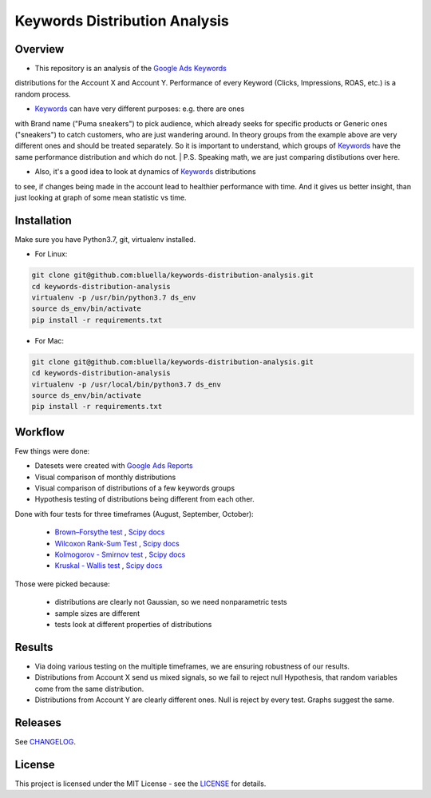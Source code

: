 ====================
Keywords Distribution Analysis
====================

Overview
===========

- This repository is an analysis of the `Google Ads <https://ads.google.com/>`_ `Keywords <https://support.google.com/google-ads/answer/6323?hl=en>`_
distributions for the Account X and Account Y. Performance of every Keyword (Clicks, Impressions, ROAS, etc.) is a random
process.

- `Keywords <https://support.google.com/google-ads/answer/6323?hl=en>`_ can have very different purposes: e.g. there are ones
with Brand name ("Puma sneakers") to pick audience, which already seeks for specific products or Generic ones ("sneakers")
to catch customers, who are just wandering around. In theory groups from the example above are very different ones and should
be treated separately. So it is important to understand, which groups of `Keywords <https://support.google.com/google-ads/answer/6323?hl=en>`_ have
the same performance distribution and which do not.
| P.S. Speaking math, we are just comparing distibutions over here.

- Also, it's a good idea to look at dynamics of `Keywords <https://support.google.com/google-ads/answer/6323?hl=en>`_ distributions
to see, if changes being made in the account lead to healthier performance with time. And it gives us better insight, than
just looking at graph of some mean statistic vs time.


Installation
===========

Make sure you have Python3.7, git, virtualenv installed.

- For Linux:

.. code-block:: bash

    git clone git@github.com:bluella/keywords-distribution-analysis.git
    cd keywords-distribution-analysis
    virtualenv -p /usr/bin/python3.7 ds_env
    source ds_env/bin/activate
    pip install -r requirements.txt

- For Mac:

.. code-block:: bash

    git clone git@github.com:bluella/keywords-distribution-analysis.git
    cd keywords-distribution-analysis
    virtualenv -p /usr/local/bin/python3.7 ds_env
    source ds_env/bin/activate
    pip install -r requirements.txt


Workflow
========

Few things were done:

- Datesets were created with `Google Ads Reports <https://support.google.com/google-ads/answer/6201327?hl=en>`_

- Visual comparison of monthly distributions

- Visual comparison of distributions of a few keywords groups

- Hypothesis testing of distributions being different from each other.

Done with four tests for three timeframes (August, September, October):

    - `Brown–Forsythe test <https://en.wikipedia.org/wiki/Levene%27s_test>`_ , `Scipy docs <https://docs.scipy.org/doc/scipy-0.14.0/reference/generated/scipy.stats.levene.html>`_

    - `Wilcoxon Rank-Sum Test <https://en.wikipedia.org/wiki/Wilcoxon_signed-rank_test>`_ , `Scipy docs <https://docs.scipy.org/doc/scipy/reference/generated/scipy.stats.wilcoxon.html>`_

    - `Kolmogorov - Smirnov test <https://en.wikipedia.org/wiki/Kolmogorov%E2%80%93Smirnov_test>`_ , `Scipy docs <https://docs.scipy.org/doc/scipy-0.14.0/reference/generated/scipy.stats.ks_2samp.html>`_

    - `Kruskal - Wallis test <https://en.wikipedia.org/wiki/Kruskal%E2%80%93Wallis_one-way_analysis_of_variance>`_ , `Scipy docs <https://docs.scipy.org/doc/scipy/reference/generated/scipy.stats.kruskal.html>`_

Those were picked because:

    - distributions are clearly not Gaussian, so we need nonparametric tests
    - sample sizes are different
    - tests look at different properties of distributions

Results
===========

- Via doing various testing on the multiple timeframes, we are ensuring robustness of our results.
- Distributions from Account X send us mixed signals, so we fail to reject null Hypothesis, that random variables come from the same distribution.
- Distributions from Account Y are clearly different ones. Null is reject by every test. Graphs suggest the same.

Releases
========

See `CHANGELOG <https://github.com/bluella/keywords-distribution-analysis/blob/master/CHANGELOG.rst>`_.

License
=======

This project is licensed under the MIT License -
see the `LICENSE <https://github.com/bluella/keywords-distribution-analysis/blob/master/LICENSE.txt>`_ for details.
